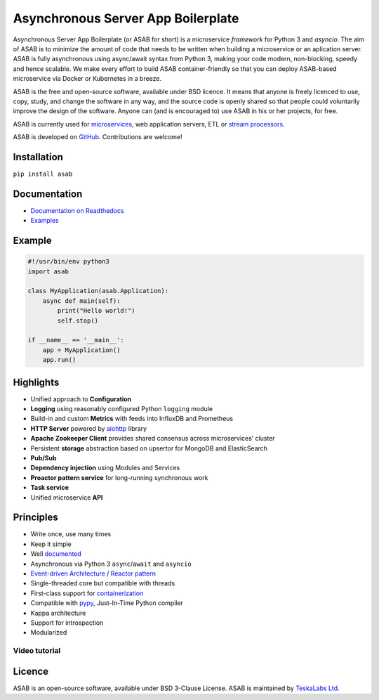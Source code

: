 Asynchronous Server App Boilerplate
===================================

Asynchronous Server App Boilerplate (or ASAB for short) is a microservice *framework* for Python 3 and `asyncio`.
The aim of ASAB is to minimize the amount of code that needs to be written when building a microservice or an aplication server.
ASAB is fully asynchronous using async/await syntax from Python 3, making your code modern, non-blocking, speedy and hence scalable.
We make every effort to build ASAB container-friendly so that you can deploy ASAB-based microservice via Docker or Kubernetes in a breeze.

ASAB is the free and open-source software, available under BSD licence.
It means that anyone is freely licenced to use, copy, study, and change the software in any way, and the source code is openly shared so that people could voluntarily improve the design of the software.
Anyone can (and is encouraged to) use ASAB in his or her projects, for free.

ASAB is currently used for `microservices <https://en.wikipedia.org/wiki/Microservices>`_, web application servers, ETL or `stream processors <https://github.com/TeskaLabs/bspump>`_.

ASAB is developed on `GitHub <https://github.com/TeskaLabs/asab>`_.
Contributions are welcome!

.. image:: https://travis-ci.com/TeskaLabs/asab.svg?branch=master
    :target: https://travis-ci.com/TeskaLabs/asab

.. image:: https://badges.gitter.im/TeskaLabs/asab.svg
   :alt: Join the chat at https://gitter.im/TeskaLabs/asab
   :target: https://gitter.im/TeskaLabs/asab?utm_source=badge&utm_medium=badge&utm_campaign=pr-badge&utm_content=badge


Installation
------------

``pip install asab``


Documentation
-------------

* `Documentation on Readthedocs <http://asab.readthedocs.io/>`_
* `Examples <https://github.com/TeskaLabs/asab/tree/master/examples>`_


Example
-------

.. code:: python

    #!/usr/bin/env python3
    import asab
    
    class MyApplication(asab.Application):
        async def main(self):
            print("Hello world!")
            self.stop()
    
    if __name__ == '__main__':
        app = MyApplication()
        app.run()


Highlights
----------

* Unified approach to **Configuration**
* **Logging** using reasonably configured Python ``logging`` module
* Build-in and custom **Metrics** with feeds into InfluxDB and Prometheus
* **HTTP Server** powered by `aiohttp <https://docs.aiohttp.org/en/stable/>`_ library
* **Apache Zookeeper Client** provides shared consensus across microservices’ cluster
* Persistent **storage** abstraction based on upsertor for MongoDB and ElasticSearch
* **Pub/Sub**
* **Dependency injection** using Modules and Services
* **Proactor pattern service** for long-running synchronous work
* **Task service**
* Unified microservice **API**


Principles
----------

* Write once, use many times
* Keep it simple
* Well `documented <http://asab.readthedocs.io/>`_
* Asynchronous via Python 3 ``async``/``await`` and ``asyncio``
* `Event-driven Architecture <https://en.wikipedia.org/wiki/Event-driven_architecture>`_ / `Reactor pattern <https://en.wikipedia.org/wiki/Reactor_pattern>`_
* Single-threaded core but compatible with threads
* First-class support for `containerization <https://en.wikipedia.org/wiki/Operating-system-level_virtualization>`_
* Compatible with `pypy <http://pypy.org>`_, Just-In-Time Python compiler
* Kappa architecture
* Support for introspection
* Modularized


Video tutorial
^^^^^^^^^^^^^^

.. image:: http://img.youtube.com/vi/77StpWxOIBc/0.jpg
   :target: https://www.youtube.com/watch?v=77StpWxOIBc&list=PLhdpLpq_tPSDb2YMDwyz431pM1BPDWHNK


Licence
-------

ASAB is an open-source software, available under BSD 3-Clause License.  
ASAB is maintained by `TeskaLabs Ltd <https://www.teskalabs.com>`_.

